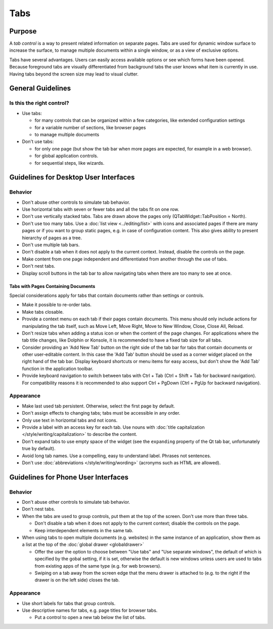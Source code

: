 Tabs
====

Purpose
-------

A *tab control* is a way to present related information on separate
pages. Tabs are used for dynamic window surface to increase the surface,
to manage multiple documents within a single window, or as a view of
exclusive options.

.. image:: /img/Tabs-HIG.png
   :alt: Tabs-HIG.png

Tabs have several advantages. Users can easily access available options
or see which forms have been opened. Because foreground tabs are
visually differentiated from background tabs the user knows what item is
currently in use. Having tabs beyond the screen size may lead to visual
clutter.

General Guidelines
------------------

Is this the right control?
~~~~~~~~~~~~~~~~~~~~~~~~~~

-  Use tabs:

   -  for many controls that can be organized within a few categories,
      like extended configuration settings
   -  for a variable number of sections, like browser pages
   -  to manage multiple documents

-  Don't use tabs:

   -  for only one page (but show the tab bar when more pages are
      expected, for example in a web browser).
   -  for global application controls.
   -  for sequential steps, like wizards.

Guidelines for Desktop User Interfaces
--------------------------------------

Behavior
~~~~~~~~

-  Don't abuse other controls to simulate tab behavior.
-  Use horizontal tabs with seven or fewer tabs and all the tabs fit on
   one row.
-  Don't use vertically stacked tabs. Tabs are drawn above the pages
   only (QTabWidget::TabPosition = North).
-  Don't use too many tabs. Use a :doc:`list view <../editing/list>` with icons and
   associated pages if there are many pages or if you want to group
   static pages, e.g. in case of configuration content. This also gives
   ability to present hierarchy of pages as a tree.
-  Don't use multiple tab bars.
-  Don't disable a tab when it does not apply to the current context.
   Instead, disable the controls on the page.
-  Make content from one page independent and differentiated from
   another through the use of tabs.
-  Don't nest tabs.
-  Display scroll buttons in the tab bar to allow navigating tabs when there
   are too many to see at once.

Tabs with Pages Containing Documents
^^^^^^^^^^^^^^^^^^^^^^^^^^^^^^^^^^^^

Special considerations apply for tabs that contain documents rather than 
settings or controls.
   
-  Make it possible to re-order tabs.
-  Make tabs closable.
-  Provide a context menu on each tab if their pages contain documents.
   This menu should only include actions for manipulating the tab
   itself, such as Move Left, Move Right, Move to New Window, Close,
   Close All, Reload.
-  Don't resize tabs when adding a status icon or when the content of the page 
   changes. For applications where the tab title changes, like Dolphin or 
   Konsole,  it is recommended to have a fixed tab size for all tabs.
-  Consider providing an 'Add New Tab' button on the right side of the tab bar
   for tabs that contain documents or other user-editable content. In this case the 
   'Add Tab' button should be used as a corner widget placed on the right hand 
   of the tab bar. Display keyboard shortcuts or menu items for easy access, 
   but don't show the 'Add Tab' function in the application toolbar.
-  Provide keyboard navigation to switch between tabs with Ctrl + Tab (Ctrl 
   + Shift + Tab for backward navigation). For compatibility reasons it 
   is recommended to also support Ctrl + PgDown (Ctrl + PgUp for backward 
   navigation).

Appearance
~~~~~~~~~~

-  Make last used tab persistent. Otherwise, select the first page by
   default.
-  Don't assign effects to changing tabs; tabs must be accessible in
   any order.
-  Only use text in horizontal tabs and not icons.
-  Provide a label with an access key for each tab. Use nouns with
   :doc:`title capitalization </style/writing/capitalization>` to 
   describe the content.
-  Don't expand tabs to use empty space of the widget (see the ``expanding``
   property of the Qt tab bar, unfortunately true by default).
-  Avoid long tab names. Use a compelling, easy to understand label.
   Phrases not sentences.
-  Don't use :doc:`abbreviations </style/writing/wording>` 
   (acronyms such as HTML are allowed).

Guidelines for Phone User Interfaces
------------------------------------

.. image:: /img/Tabs_in_drawer.png
   :alt:  Tabs in global drawer

Behavior
~~~~~~~~

-  Don't abuse other controls to simulate tab behavior.
-  Don't nest tabs.
-  When the tabs are used to group controls, put them at the top of the
   screen. Don't use more than three tabs.

   -  Don't disable a tab when it does not apply to the current context;
      disable the controls on the page.
   -  Keep interdependent elements in the same tab.

-  When using tabs to open multiple documents (e.g. websites) in the
   same instance of an application, show them as a list at the top of
   the :doc:`global drawer <globaldrawer>`

   -  Offer the user the option to choose between "Use tabs" and "Use
      separate windows", the default of which is specified by the gobal
      setting, if it is set, otherwise the default is new windows
      unless users are used to tabs from existing apps of the same type
      (e.g. for web browsers).
   -  Swiping on a tab away from the screen edge that the menu drawer is
      attached to (e.g. to the right if the drawer is on the left side)
      closes the tab.

Appearance
~~~~~~~~~~

-  Use short labels for tabs that group controls.
-  Use descriptive names for tabs, e.g. page titles for browser tabs.

   -  Put a control to open a new tab below the list of tabs.
   
